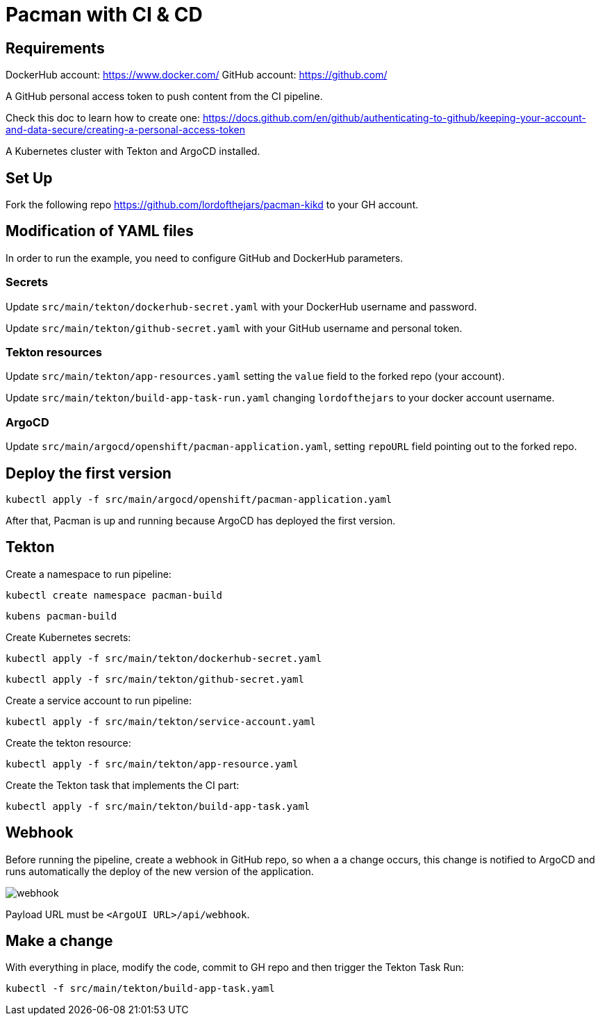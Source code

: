 = Pacman with CI & CD

== Requirements

DockerHub account: https://www.docker.com/
GitHub account: https://github.com/

A GitHub personal access token to push content from the CI pipeline.

Check this doc to learn how to create one: https://docs.github.com/en/github/authenticating-to-github/keeping-your-account-and-data-secure/creating-a-personal-access-token

A Kubernetes cluster with Tekton and ArgoCD installed.

== Set Up

Fork the following repo https://github.com/lordofthejars/pacman-kikd to your GH account.

== Modification of YAML files

In order to run the example, you need to configure GitHub and DockerHub parameters.

=== Secrets

Update `src/main/tekton/dockerhub-secret.yaml` with your DockerHub username and password.

Update `src/main/tekton/github-secret.yaml` with your GitHub username and personal token.

=== Tekton resources

Update `src/main/tekton/app-resources.yaml` setting the `value` field to the forked repo (your account).

Update `src/main/tekton/build-app-task-run.yaml` changing `lordofthejars` to your docker account username.

=== ArgoCD

Update `src/main/argocd/openshift/pacman-application.yaml`, setting `repoURL` field pointing out to the forked repo.

== Deploy the first version

`kubectl apply -f src/main/argocd/openshift/pacman-application.yaml`

After that, Pacman is up and running because ArgoCD has deployed the first version.

== Tekton

Create a namespace to run pipeline:

`kubectl create namespace pacman-build`

`kubens pacman-build`

Create Kubernetes secrets:

`kubectl apply -f src/main/tekton/dockerhub-secret.yaml`

`kubectl apply -f src/main/tekton/github-secret.yaml`

Create a service account to run pipeline:

`kubectl apply -f src/main/tekton/service-account.yaml`

Create the tekton resource:

`kubectl apply -f src/main/tekton/app-resource.yaml`

Create the Tekton task that implements the CI part:

`kubectl apply -f src/main/tekton/build-app-task.yaml`

== Webhook

Before running the pipeline, create a webhook in GitHub repo, so when a a change occurs, this change is notified to ArgoCD and runs automatically the deploy of the new version of the application.

image::webhook.png[]

Payload URL must be `<ArgoUI URL>/api/webhook`.

== Make a change

With everything in place, modify the code, commit to GH repo and then trigger the Tekton Task Run:

`kubectl -f src/main/tekton/build-app-task.yaml`
